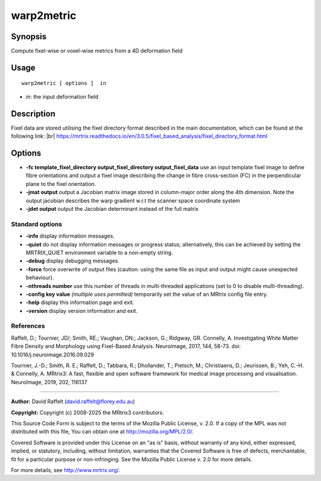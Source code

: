 .. _warp2metric:

warp2metric
===================

Synopsis
--------

Compute fixel-wise or voxel-wise metrics from a 4D deformation field

Usage
--------

::

    warp2metric [ options ]  in

-  *in*: the input deformation field

Description
-----------

Fixel data are stored utilising the fixel directory format described in the main documentation, which can be found at the following link:  |br|
https://mrtrix.readthedocs.io/en/3.0.5/fixel_based_analysis/fixel_directory_format.html

Options
-------

-  **-fc template_fixel_directory output_fixel_directory output_fixel_data** use an input template fixel image to define fibre orientations and output a fixel image describing the change in fibre cross-section (FC) in the perpendicular plane to the fixel orientation.

-  **-jmat output** output a Jacobian matrix image stored in column-major order along the 4th dimension. Note the output jacobian describes the warp gradient w.r.t the scanner space coordinate system

-  **-jdet output** output the Jacobian determinant instead of the full matrix

Standard options
^^^^^^^^^^^^^^^^

-  **-info** display information messages.

-  **-quiet** do not display information messages or progress status; alternatively, this can be achieved by setting the MRTRIX_QUIET environment variable to a non-empty string.

-  **-debug** display debugging messages.

-  **-force** force overwrite of output files (caution: using the same file as input and output might cause unexpected behaviour).

-  **-nthreads number** use this number of threads in multi-threaded applications (set to 0 to disable multi-threading).

-  **-config key value** *(multiple uses permitted)* temporarily set the value of an MRtrix config file entry.

-  **-help** display this information page and exit.

-  **-version** display version information and exit.

References
^^^^^^^^^^

Raffelt, D.; Tournier, JD/; Smith, RE.; Vaughan, DN.; Jackson, G.; Ridgway, GR. Connelly, A. Investigating White Matter Fibre Density and Morphology using Fixel-Based Analysis. Neuroimage, 2017, 144, 58-73. doi: 10.1016/j.neuroimage.2016.09.029

Tournier, J.-D.; Smith, R. E.; Raffelt, D.; Tabbara, R.; Dhollander, T.; Pietsch, M.; Christiaens, D.; Jeurissen, B.; Yeh, C.-H. & Connelly, A. MRtrix3: A fast, flexible and open software framework for medical image processing and visualisation. NeuroImage, 2019, 202, 116137

--------------



**Author:** David Raffelt (david.raffelt@florey.edu.au)

**Copyright:** Copyright (c) 2008-2025 the MRtrix3 contributors.

This Source Code Form is subject to the terms of the Mozilla Public
License, v. 2.0. If a copy of the MPL was not distributed with this
file, You can obtain one at http://mozilla.org/MPL/2.0/.

Covered Software is provided under this License on an "as is"
basis, without warranty of any kind, either expressed, implied, or
statutory, including, without limitation, warranties that the
Covered Software is free of defects, merchantable, fit for a
particular purpose or non-infringing.
See the Mozilla Public License v. 2.0 for more details.

For more details, see http://www.mrtrix.org/.


